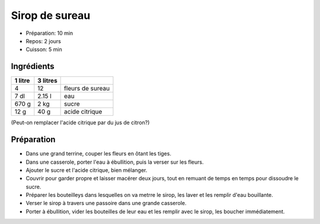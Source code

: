 .. index:: Sirop; ...de sureau
.. index:: Boisson; Sirop de sureau
.. index:: A ESSAYER; Sirop de sureau

.. index:: Sureau; Sirop de sureau

.. _cuisine_sirop_de_sureau:

Sirop de sureau
###############

* Préparation: 10 min
* Repos: 2 jours
* Cuisson: 5 min


Ingrédients
===========

+---------+----------+----------------------------------------------------+
| 1 litre | 3 litres |                                                    |
+=========+==========+====================================================+
|       4 |       12 | fleurs de sureau                                   |
+---------+----------+----------------------------------------------------+
|    7 dl |   2.15 l | eau                                                |
+---------+----------+----------------------------------------------------+
|   670 g |     2 kg | sucre                                              |
+---------+----------+----------------------------------------------------+
|    12 g |     40 g | acide citrique                                     |
+---------+----------+----------------------------------------------------+


(Peut-on remplacer l'acide citrique par du jus de citron?)


Préparation
===========

* Dans une grand terrine, couper les fleurs en ôtant les tiges.
* Dans une casserole, porter l'eau à ébullition, puis la verser sur les fleurs.
* Ajouter le sucre et l'acide citrique, bien mélanger.
* Couvrir pour garder propre et laisser macérer deux jours, tout en remuant de temps en temps pour dissoudre le sucre.
* Préparer les bouteilleys dans lesquelles on va metrre le sirop, les laver et les remplir d'eau bouillante.
* Verser le sirop à travers une passoire dans une grande casserole.
* Porter à ébullition, vider les bouteilles de leur eau et les remplir avec le sirop, les boucher immédiatement.
